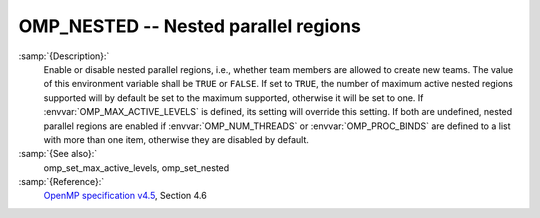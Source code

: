 ..
  Copyright 1988-2021 Free Software Foundation, Inc.
  This is part of the GCC manual.
  For copying conditions, see the GPL license file

.. _omp_nested:
OMP_NESTED -- Nested parallel regions
*************************************

.. index:: Environment Variable

.. index:: Implementation specific setting

:samp:`{Description}:`
  Enable or disable nested parallel regions, i.e., whether team members
  are allowed to create new teams.  The value of this environment variable 
  shall be ``TRUE`` or ``FALSE``.  If set to ``TRUE``, the number
  of maximum active nested regions supported will by default be set to the
  maximum supported, otherwise it will be set to one.  If
  :envvar:`OMP_MAX_ACTIVE_LEVELS` is defined, its setting will override this
  setting.  If both are undefined, nested parallel regions are enabled if
  :envvar:`OMP_NUM_THREADS` or :envvar:`OMP_PROC_BINDS` are defined to a list with
  more than one item, otherwise they are disabled by default.

:samp:`{See also}:`
  omp_set_max_active_levels, omp_set_nested

:samp:`{Reference}:`
  `OpenMP specification v4.5 <https://www.openmp.org>`_, Section 4.6

